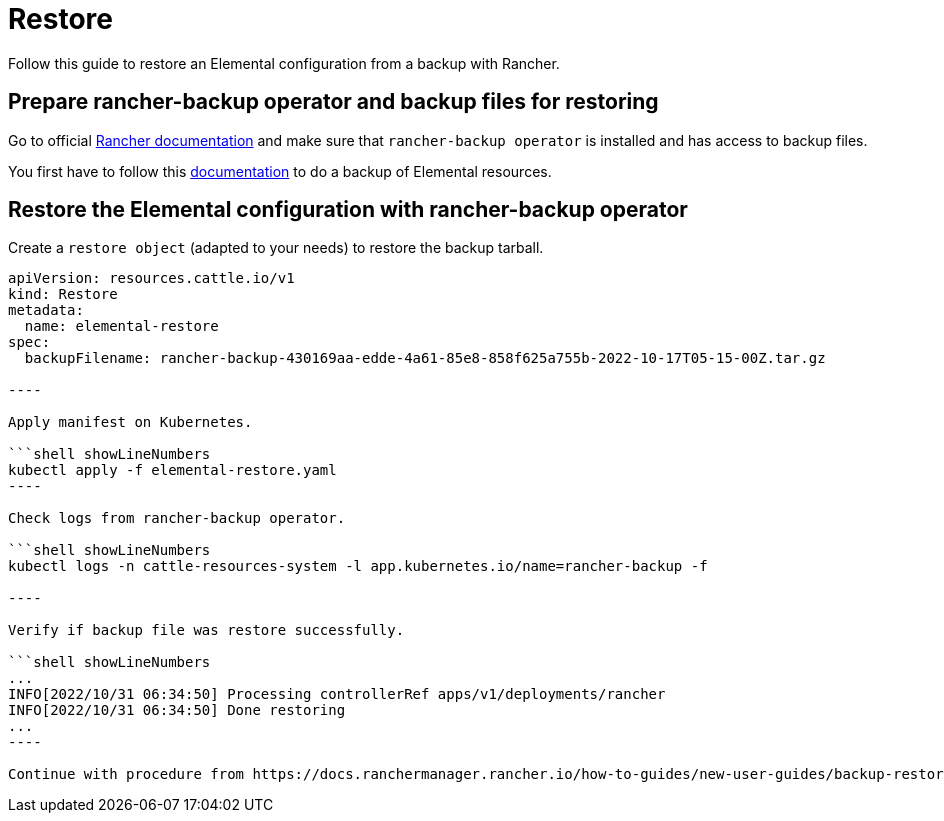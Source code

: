 = Restore
:sidebar_label: Restore

Follow this guide to restore an Elemental configuration from a backup with Rancher.

== Prepare rancher-backup operator and backup files for restoring

Go to official https://docs.ranchermanager.rancher.io/how-to-guides/new-user-guides/backup-restore-and-disaster-recovery/restore-rancher[Rancher documentation] and make sure that `rancher-backup operator` is installed and has access to backup files.

You first have to follow this xref:backup.adoc[documentation] to do a backup of Elemental resources.

== Restore the Elemental configuration with rancher-backup operator

Create a `restore object` (adapted to your needs) to restore the backup tarball.

```yaml showLineNumbers
apiVersion: resources.cattle.io/v1
kind: Restore
metadata:
  name: elemental-restore
spec:
  backupFilename: rancher-backup-430169aa-edde-4a61-85e8-858f625a755b-2022-10-17T05-15-00Z.tar.gz

----

Apply manifest on Kubernetes.

```shell showLineNumbers
kubectl apply -f elemental-restore.yaml
----

Check logs from rancher-backup operator.

```shell showLineNumbers
kubectl logs -n cattle-resources-system -l app.kubernetes.io/name=rancher-backup -f

----

Verify if backup file was restore successfully.

```shell showLineNumbers
...
INFO[2022/10/31 06:34:50] Processing controllerRef apps/v1/deployments/rancher
INFO[2022/10/31 06:34:50] Done restoring
...
----

Continue with procedure from https://docs.ranchermanager.rancher.io/how-to-guides/new-user-guides/backup-restore-and-disaster-recovery/migrate-rancher-to-new-cluster[Rancher documentation]
